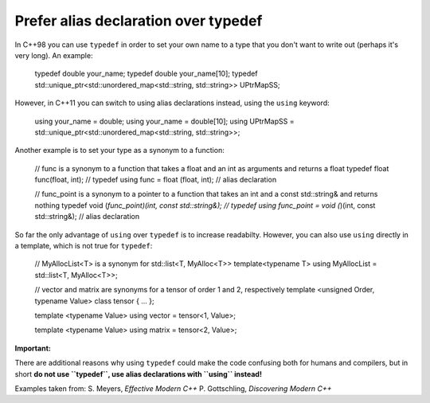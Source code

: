 
Prefer alias declaration over typedef
---------------------------------------------------------------------------

In C++98 you can use ``typedef`` in order to set your own name to a type that you don't want to write out (perhaps it's very long).
An example:

  typedef double your_name;
  typedef double your_name[10];
  typedef std::unique_ptr<std::unordered_map<std::string, std::string>> UPtrMapSS;

However, in C++11 you can switch to using alias declarations instead, using the ``using`` keyword:

  using your_name = double;
  using your_name = double[10];
  using UPtrMapSS = std::unique_ptr<std::unordered_map<std::string, std::string>>;

Another example is to set your type as a synonym to a function:

  // func is a synonym to a function that takes a float and an int as arguments and returns a float
  typedef float func(float, int);   // typedef
  using func = float (float, int);  // alias declaration

  // func_point is a synonym to a pointer to a function that takes an int and a const std::string& and returns nothing
  typedef void (*func_point)(int, const std::string&);   // typedef
  using func_point = void (*)(int, const std::string&);  // alias declaration

So far the only advantage of ``using`` over ``typedef`` is to increase readabilty.
However, you can also use ``using`` directly in a template, which is not true for ``typedef``:

  // MyAllocList<T> is a synonym for std::list<T, MyAlloc<T>>
  template<typename T>
  using MyAllocList = std::list<T, MyAlloc<T>>;

  // vector and matrix are synonyms for a tensor of order 1 and 2, respectively
  template <unsigned Order, typename Value>
  class tensor { ... };

  template <typename Value>
  using vector = tensor<1, Value>;

  template <typename Value>
  using matrix = tensor<2, Value>;

**Important:**

There are additional reasons why using ``typedef`` could make the code confusing both for
humans and compilers, but in short **do not use ``typedef``, use alias declarations with ``using`` instead!**


Examples taken from:
S. Meyers, *Effective Modern C++*
P. Gottschling, *Discovering Modern C++*
